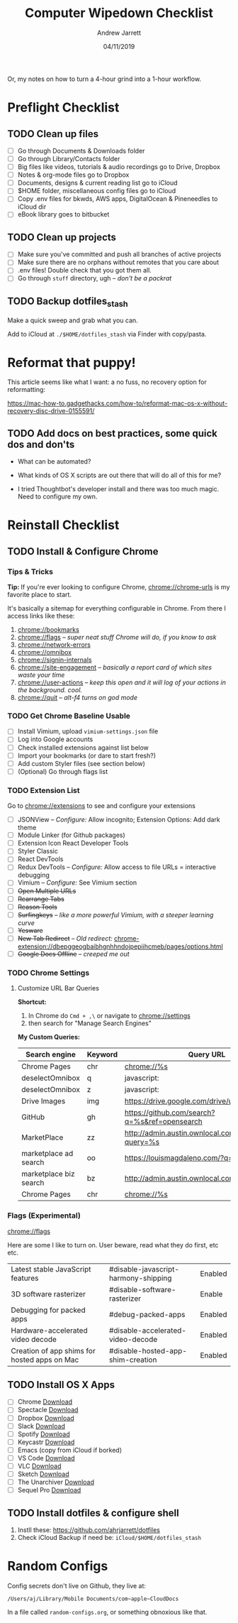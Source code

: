 #+TITLE: Computer Wipedown Checklist
#+AUTHOR: Andrew Jarrett
#+EMAIL:ahrjarrett@gmail.com
#+DATE: 04/11/2019

Or, my notes on how to turn a 4-hour grind into a 1-hour workflow.

* Preflight Checklist

** TODO Clean up files

- [ ] Go through Documents & Downloads folder
- [ ] Go through Library/Contacts folder
- [ ] Big files like videos, tutorials & audio recordings go to Drive, Dropbox
- [ ] Notes & org-mode files go to Dropbox
- [ ] Documents, designs & current reading list go to iCloud
- [ ] $HOME folder, miscellaneous config files go to iCloud
- [ ] Copy .env files for bkwds, AWS apps, DigitalOcean & Pineneedles to iCloud dir
- [ ] eBook library goes to bitbucket

** TODO Clean up projects

- [ ] Make sure you've committed and push all branches of active projects
- [ ] Make sure there are no orphans without remotes that you care about
- [ ] .env files! Double check that you got them all.
- [ ] Go through ~stuff~ directory, ugh -- /don't be a packrat/
  
** TODO Backup dotfiles_stash

Make a quick sweep and grab what you can.

Add to iCloud at ~./$HOME/dotfiles_stash~ via Finder with copy/pasta.
  


* Reformat that puppy!

This article seems like what I want: a no fuss, no recovery option for reformatting:

https://mac-how-to.gadgethacks.com/how-to/reformat-mac-os-x-without-recovery-disc-drive-0155591/

** TODO Add docs on best practices, some quick dos and don'ts


- What can be automated?

- What kinds of OS X scripts are out there that will do all of this for me?

- I tried Thoughtbot's developer install and there was too much magic. Need to configure my own.


* Reinstall Checklist

** TODO Install & Configure Chrome

*** Tips & Tricks

*Tip:* If you're ever looking to configure Chrome, [[chrome://chrome-urls]] is my favorite place to start.

It's basically a sitemap for everything configurable in Chrome. From there I access links like these:

1. [[chrome://bookmarks]]
2. [[chrome://flags]] -- /super neat stuff Chrome will do, if you know to ask/
3. [[chrome://network-errors]]
4. [[chrome://omnibox]]
5. [[chrome://signin-internals]]
6. [[chrome://site-engagement]] -- /basically a report card of which sites waste your time/
7. [[chrome://user-actions]] -- /keep this open and it will log of your actions in the background. cool./
8. chrome://quit -- /alt-f4 turns on god mode/

   
*** TODO Get Chrome Baseline Usable

- [ ] Install Vimium, upload ~vimium-settings.json~ file
- [ ] Log into Google accounts
- [ ] Check installed extensions against list below
- [ ] Import your bookmarks (or dare to start fresh?)
- [ ] Add custom Styler files (see section below)
- [ ] (Optional) Go through flags list

*** TODO Extension List

Go to [[chrome://extensions]] to see and configure your extensions

- [ ] JSONView -- /Configure:/ Allow incognito; Extension Options: Add dark theme
- [ ] Module Linker (for Github packages)
- [ ] Extension Icon React Developer Tools
- [ ] Styler Classic 
- [ ] React DevTools
- [ ] Redux DevTools -- /Configure:/ Allow access to file URLs = interactive debugging
- [ ] Vimium -- /Configure:/ See Vimium section
- [ ] +Open Multiple URLs+
- [ ] +Rearrange Tabs+
- [ ] +Reason Tools+
- [ ] +Surfingkeys+ -- /like a more powerful Vimium, with a steeper learning curve/
- [ ] +Yesware+
- [ ] +New Tab Redirect+ -- /Old redirect:/ [[chrome-extension://dbepggeogbaibhgnhhndojpepiihcmeb/pages/options.html]]
- [ ] +Google Docs Offline+ -- /creeped me out/


*** TODO Chrome Settings

**** Customize URL Bar Queries

*Shortcut:* 

1. In Chrome do ~Cmd + ,\~  or navigate to [[chrome://settings]] 
2. then search for "Manage Search Engines"

*My Custom Queries:*

| Search engine          | Keyword | Query URL                                            |
|------------------------+---------+------------------------------------------------------|
| Chrome Pages           | chr     | chrome://%s                                          |
| deselectOmnibox        | q       | javascript:                                          |
| deselectOmnibox        | z       | javascript:                                          |
| Drive Images           | img     | https://drive.google.com/drive/u/0/search?q=%s       |
| GitHub                 | gh      | https://github.com/search?q=%s&ref=opensearch        |
| MarketPlace            | zz      | http://admin.austin.ownlocal.com/businesses?query=%s |
| marketplace ad search  | oo      | https://louismagdaleno.com/?q=%s                     |
| marketplace biz search | bz      | http://admin.austin.ownlocal.com/businesses/%s       |
| Chrome Pages           | chr     | chrome://%s                                          |
  

*** Flags (Experimental)

[[chrome://flags]]

Here are some I like to turn on. User beware, read what they do first, etc etc.

| Latest stable JavaScript features            | #disable-javascript-harmony-shipping | Enabled |
| 3D software rasterizer                       | #disable-software-rasterizer         | Enable  |
| Debugging for packed apps                    | #debug-packed-apps                   | Enabled |
| Hardware-accelerated video decode            | #disable-accelerated-video-decode    | Enabled |
| Creation of app shims for hosted apps on Mac | #disable-hosted-app-shim-creation    | Enabled |



** TODO Install OS X Apps

- [ ] Chrome [[https://www.google.com/chrome/b][Download]]
- [ ] Spectacle [[https://www.spectacleapp.com/][Download]]
- [ ] Dropbox [[https://www.dropbox.com/install][Download]]
- [ ] Slack [[https://slack.com/downloads/mac][Download]]
- [ ] Spotify [[https://www.spotify.com/download][Download]]
- [ ] Keycastr [[https://github.com/keycastr/keycastr][Download]]
- [ ] Emacs (copy from iCloud if borked)
- [ ] VS Code [[https://code.visualstudio.com/docs/?dv=osx][Download]]
- [ ] VLC [[https://www.videolan.org/vlc/][Download]]
- [ ] Sketch [[https://www.sketch.com/get/][Download]]
- [ ] The Unarchiver [[https://theunarchiver.com/][Download]]
- [ ] Sequel Pro [[https://sequelpro.com/download][Download]]

** TODO Install dotfiles & configure shell

1. Instll these: https://github.com/ahrjarrett/dotfiles
2. Check iCloud Backup if need be: ~iCloud/$HOME/dotfiles_stash~




* Random Configs

Config secrets don't live on Github, they live at:

=/Users/aj/Library/Mobile Documents/com~apple~CloudDocs=

In a file called ~random-configs.org~, or something obnoxious like that.

